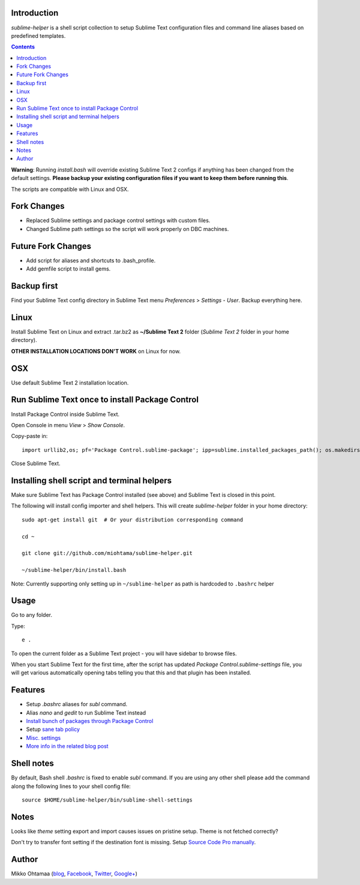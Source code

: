 Introduction
---------------

*sublime-helper* is a shell script collection to setup Sublime Text configuration files and command line aliases based on predefined templates.

.. contents ::

**Warning**: Running *install.bash* will override existing Sublime Text 2 configs if anything has been changed from the default settings. **Please backup your existing configuration files if you want to keep them before running this**.

The scripts are compatible with Linux and OSX.

Fork Changes
--------------

- Replaced Sublime settings and package control settings with custom files.
- Changed Sublime path settings so the script will work properly on DBC machines.

Future Fork Changes
--------------

- Add script for aliases and shortcuts to .bash_profile. 
- Add gemfile script to install gems.

Backup first
--------------

Find your Sublime Text config directory in Sublime Text menu *Preferences* > *Settings - User*.
Backup everything here.

Linux
------

Install Sublime Text on Linux and extract .tar.bz2 as **~/Sublime Text 2** folder (*Sublime Text 2* folder in your home directory).

**OTHER INSTALLATION LOCATIONS DON'T WORK** on Linux for now.

OSX
----

Use default Sublime Text 2 installation location.

Run Sublime Text once to install Package Control
--------------------------------------------------

Install Package Control inside Sublime Text.

Open Console in menu *View* > *Show Console*.

Copy-paste in::

    import urllib2,os; pf='Package Control.sublime-package'; ipp=sublime.installed_packages_path(); os.makedirs(ipp) if not os.path.exists(ipp) else None; urllib2.install_opener(urllib2.build_opener(urllib2.ProxyHandler())); open(os.path.join(ipp,pf),'wb').write(urllib2.urlopen('http://sublime.wbond.net/'+pf.replace(' ','%20')).read()); print('Please restart Sublime Text to finish installation')

Close Sublime Text.

Installing shell script and terminal helpers
-----------------------------------------------

Make sure Sublime Text has Package Control installed (see above) and Sublime Text is closed in this point.

The following will install config importer and shell helpers.
This will create *sublime-helper* folder in your home directory::

    sudo apt-get install git  # Or your distribution corresponding command
    
    cd ~
    
    git clone git://github.com/miohtama/sublime-helper.git
    
    ~/sublime-helper/bin/install.bash

Note: Currently supporting only setting up in ``~/sublime-helper`` as path is hardcoded to ``.bashrc`` helper

Usage
---------

Go to any folder.

Type::

    e .

To open the current folder as a Sublime Text project - you will have sidebar to browse files.

When you start Sublime Text for the first time, after the script has updated *Package Control.sublime-settings* file,
you will get various automatically opening tabs telling you that this and that plugin has been installed.

Features
----------

- Setup *.bashrc* aliases for *subl* command.

- Alias *nano* and *gedit* to run Sublime Text instead

- `Install bunch of packages through Package Control <https://github.com/miohtama/sublime-helper/blob/master/Package%20Control.sublime-settings>`_

- Setup `sane tab policy <http://opensourcehacker.com/2012/05/13/never-use-hard-tabs/>`_

- `Misc. settings <https://github.com/miohtama/sublime-helper/blob/master/Preferences.sublime-settings>`_

- `More info in the related blog post <http://opensourcehacker.com/2012/05/11/sublime-text-2-tips-for-python-and-web-developers/#Add_CodeIntel_autocompletion_support>`_

Shell notes
---------------

By default, Bash shell *.bashrc* is fixed to enable *subl* command.
If you are using any other shell please add the command along the following lines to your shell config file::

    source $HOME/sublime-helper/bin/sublime-shell-settings

Notes
-------------

Looks like *theme* setting export and import causes issues on pristine setup. Theme is not fetched correctly?

Don't try to transfer font setting if the destination font is missing.
Setup `Source Code Pro manually <http://opensourcehacker.com/2012/10/07/go-pro-and-your-eyes-will-thank-you/>`_.

Author
--------------

Mikko Ohtamaa (`blog <https://opensourcehacker.com>`_, `Facebook <https://www.facebook.com/?q=#/pages/Open-Source-Hacker/181710458567630>`_, `Twitter <https://twitter.com/moo9000>`_, `Google+ <https://plus.google.com/u/0/103323677227728078543/>`_)


